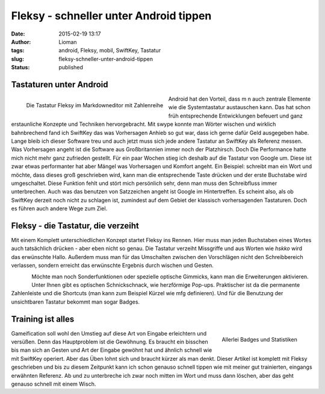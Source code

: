 Fleksy - schneller unter Android tippen
#######################################
:date: 2015-02-19 13:17
:author: Lioman
:tags: android, Fleksy, mobil, SwiftKey, Tastatur
:slug: fleksy-schneller-unter-android-tippen
:status: published

Tastaturen unter Android
~~~~~~~~~~~~~~~~~~~~~~~~

.. figure:: {static}/images/wpid-wp-1424349595807-176x300.png
   :alt: Fleksy mit Zahlenreihe
   :align: left
   :class: size-medium
   :width: 176px
   :height: 300px
   :target: {static}/images/wpid-wp-1424349595807.png

   Die Tastatur Fleksy im Markdowneditor mit Zahlenreihe

Android hat den Vorteil, dass m n auch zentrale Elemente wie die
Systemtastatur austauschen kann. Das hat schon früh entsprechende
Entwicklungen befeuert und ganz erstaunliche Konzepte und Techniken
hervorgebracht. Mit swype konnte man Wörter wischen und wirklich
bahnbrechend fand ich SwiftKey das was Vorhersagen Anhieb so gut war,
dass ich gerne dafür Geld ausgegeben habe. Lange bleib ich dieser
Software treu und auch jetzt muss sich jede andere Tastatur an SwiftKey
als Referenz messen. Was Vorhersagen angeht ist die Software aus
Großbritannien immer noch der Platzhirsch. Doch Die Performance hatte
mich nicht mehr ganz zufrieden gestellt. Für ein paar Wochen stieg ich
deshalb auf die Tastatur von Google um. Diese ist zwar etwas
performanter hat aber Mängel was Vorhersagen und Komfort angeht. Ein
Beispiel: schreibt man ein Wort und möchte, dass dieses groß geschrieben
wird, kann man die entsprechende Taste drücken und der erste Buchstabe
wird umgeschaltet. Diese Funktion fehlt und stört mich persönlich sehr,
denn man muss den Schreibfluss immer unterbrechen. Auch was das benutzen
von Satzzeichen angeht ist Google im Hintertreffen. Es scheint also, als
ob SwiftKey derzeit noch nicht zu schlagen ist, zumindest auf dem Gebiet
der klassisch vorhersagenden Tastaturen. Doch es führen auch andere Wege
zum Ziel.

Fleksy - die Tastatur, die verzeiht
~~~~~~~~~~~~~~~~~~~~~~~~~~~~~~~~~~~

Mit einem Komplett unterschiedlichen Konzept startet Fleksy ins Rennen.
Hier muss man jeden Buchstaben eines Wortes auch tatsächlich drücken -
aber eben nicht so genau. Die Tastatur verzeiht Missgriffe und aus
Worten wie *hskko* wird das erwünschte Hallo. Außerdem muss man für das
Umschalten zwischen den Vorschlägen nicht den Schreibbereich verlassen,
sondern erreicht das erwünschte Ergebnis durch wischen und Gesten.

.. figure:: {static}/images/wpid-wp-1424349527553-176x300.png
   :alt: Fleksy
   :align: left
   :class: alignleft size-medium
   :width: 176px
   :height: 300px
   :target: {static}/images/wpid-wp-1424349527553.png


Möchte man noch Sonderfunktionen oder
spezielle optische Gimmicks, kann man die Erweiterungen aktivieren.
Unter Ihnen gibt es optischen Schnickschnack, wie herzförmige Pop-ups.
Praktischer ist da die permanente Zahlenleiste und die Shortcuts (man
kann zum Beispiel Kürzel wie mfg definieren). Und für die Benutzung der
unsichtbaren Tastatur bekommt man sogar Badges.

Training ist alles
~~~~~~~~~~~~~~~~~~

.. figure:: {static}/images/wpid-wp-1424349371333-176x300.png
   :alt: Fleksy Badges
   :align: right
   :class: wp-image-5721 size-medium
   :width: 176px
   :height: 300px
   :target: {static}/images/wpid-wp-1424349371333.png
            
   Allerlei Badges und Statistiken

Gameification soll wohl den Umstieg auf diese Art von Eingabe
erleichtern und versüßen. Denn das Hauptproblem ist die Gewöhnung. Es
braucht ein bisschen bis man sich an Gesten und Art der Eingabe gewöhnt
hat und ähnlich schnell wie mit SwiftKey operiert. Aber das Üben lohnt
sich und braucht kürzer als man denkt. Dieser Artikel ist komplett mit
Fleksy geschrieben und bis zu diesem Zeitpunkt kann ich schon genauso
schnell tippen wie mit meiner gut trainierten, eingangs erwähnten
Referenz. Ab und zu unterbreche ich zwar noch mitten im Wort und muss
dann löschen, aber das geht genauso schnell mit einem Wisch.

